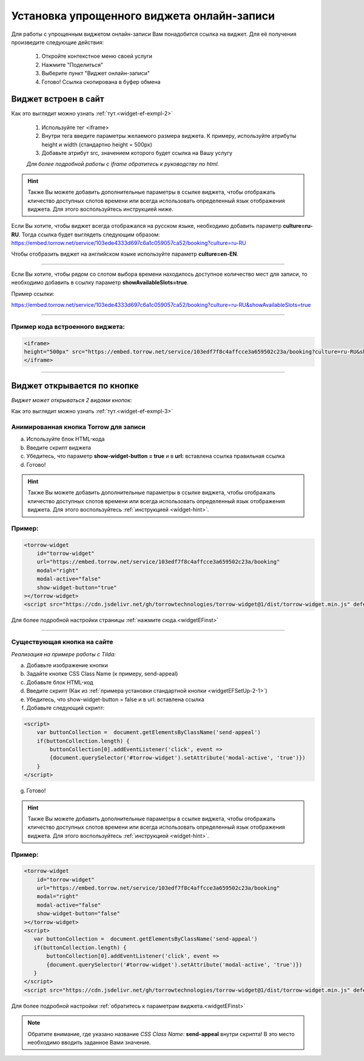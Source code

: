 .. _widgetEFsetUp:

Установка упрощенного виджета онлайн-записи
-------------------------------------------

Для работы с упрощенным виджетом онлайн-записи Вам понадобится ссылка на виджет. Для её получения произведите следующие действия:

     1. Откройте контекстное меню своей услуги
     2. Нажмите "Поделиться"
     3. Выберите пункт "Виджет онлайн-записи"
     4. Готово! Ссылка скопирована в буфер обмена

.. _widgetEFSetUp-1-1:

Виджет встроен в сайт
~~~~~~~~~~~~~~~~~~~~~

Как это выглядит можно узнать :ref:`тут.<widget-ef-exmpl-2>`

     #. Используйте тег <iframe>
     #. Внутри тега введите параметры желаемого размера виджета. К примеру, используйте атрибуты height и width (стандартно height = 500px)
     #. Добавьте атрибут src, значением которого будет ссылка на Вашу услугу
 
     *Для более подробной работы с iframe обратитесь к руководству по html.*


.. _widget-hint:
.. hint:: Также Вы можете добавить дополнительные параметры в ссылке виджета, чтобы отображать кличество доступных слотов времени или всегда использовать определенный язык отображения виджета. Для этого воспользуйтесь инструкцией ниже.

Если Вы хотите, чтобы виджет всегда отображался на русском языке, необходимо добавить параметр **culture=ru-RU**. Тогда ссылка будет выглядеть следующим образом:
https://embed.torrow.net/service/103ede4333d697c6a1c059057ca52/booking?culture=ru-RU

Чтобы отобразить виджет на английском языке используйте параметр **culture=en-EN**.

------------------------------

Если Вы хотите, чтобы рядом со слотом выбора времени находилось доступное количество мест для записи, то необходимо добавить в ссылку параметр **showAvailableSlots=true**.

Пример ссылки:

https://embed.torrow.net/service/103ede4333d697c6a1c059057ca52/booking?culture=ru-RU&showAvailableSlots=true

-----------------------------------------------

Пример кода встроенного виджета:
'''''''''''''''''''''''''''''''

.. code-block::

    <iframe> 
    height="500px" src="https://embed.torrow.net/service/103edf7f8c4affcce3a659502c23a/booking?culture=ru-RU&showAvailableSlots=true"
    </iframe>

--------------------------------

Виджет открывается по кнопке
~~~~~~~~~~~~~~~~~~~~~~~~~~~~

*Виджет может открываться 2 видами кнопок:*

Как это выглядит можно узнать :ref:`тут.<widget-ef-exmpl-3>`

.. _widgetEFSetUp-2-1:

Анимированная кнопка Torrow для записи
'''''''''''''''''''''''''''''''''''''''

a. Используйте блок HTML-кода
b. Введите скрипт виджета
c. Убедитесь, что параметр **show-widget-button = true** и в **url:** вставлена ссылка правильная ссылка
d. Готово!

.. hint:: Также Вы можете добавить дополнительные параметры в ссылке виджета, чтобы отображать кличество доступных слотов времени или всегда использовать определенный язык отображения виджета. Для этого воспользуйтесь :ref:`инструкцией <widget-hint>`.

Пример:
'''''''

.. code-block:: 

     <torrow-widget
         id="torrow-widget"
         url="https://embed.torrow.net/service/103edf7f8c4affcce3a659502c23a/booking"
         modal="right"
         modal-active="false"
         show-widget-button="true"
     ></torrow-widget>
     <script src="https://cdn.jsdelivr.net/gh/torrowtechnologies/torrow-widget@1/dist/torrow-widget.min.js" defer></script>
    

Для более подробной настройки страницы :ref:`нажмите сюда.<widgetEFinst>`

-----------------------------------------------

.. _widgetEFSetUp-2-2:

Существующая кнопка на сайте
'''''''''''''''''''''''''''''

*Реализация на примере работы с Tilda:*

a. Добавьте изображение кнопки
b. Задайте кнопке CSS Class Name (к примеру, send-appeal) 
c. Добавьте блок HTML-код
d. Введите скрипт (Как из :ref:`примера установки стандартной кнопки <widgetEFSetUp-2-1>`)
e. Убедитесь, что show-widget-button = false и в url: вставлена ссылка
f. Добавьте следующий скрипт:

.. code-block:: 
    
    <script>
        var buttonCollection =  document.getElementsByClassName('send-appeal')
        if(buttonCollection.length) {
            buttonCollection[0].addEventListener('click', event => 
            {document.querySelector('#torrow-widget').setAttribute('modal-active', 'true')})
        }
    </script>

g. Готово!

.. hint:: Также Вы можете добавить дополнительные параметры в ссылке виджета, чтобы отображать кличество доступных слотов времени или всегда использовать определенный язык отображения виджета. Для этого воспользуйтесь :ref:`инструкцией <widget-hint>`.

Пример:
'''''''

.. code-block:: 

     <torrow-widget
         id="torrow-widget"
         url="https://embed.torrow.net/service/103edf7f8c4affcce3a659502c23a/booking"
         modal="right"
         modal-active="false"
         show-widget-button="false"
     ></torrow-widget>
     <script>
        var buttonCollection =  document.getElementsByClassName('send-appeal')
        if(buttonCollection.length) {
            buttonCollection[0].addEventListener('click', event => 
            {document.querySelector('#torrow-widget').setAttribute('modal-active', 'true')})
        }
     </script>     
     <script src="https://cdn.jsdelivr.net/gh/torrowtechnologies/torrow-widget@1/dist/torrow-widget.min.js" defer></script>

Для более подробной настройки :ref:`обратитесь к параметрам виджета.<widgetEFinst>`

.. note:: Обратите внимание, где указано название *CSS Class Name:* **send-appeal** внутри скрипта! В это место необходимо вводить заданное Вами значение.
